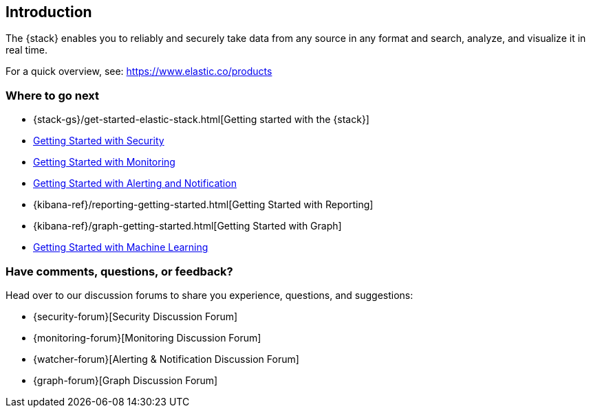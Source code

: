 [[xpack-introduction]]
== Introduction

The {stack} enables you to reliably and securely take data from any source in 
any format and search, analyze, and visualize it in real time. 

For a quick overview, see: https://www.elastic.co/products

[float]
=== Where to go next

* {stack-gs}/get-started-elastic-stack.html[Getting started with the {stack}]
* <<security-getting-started, Getting Started with Security>>
* <<xpack-monitoring, Getting Started with Monitoring>>
* <<watcher-getting-started, Getting Started with Alerting and Notification>>
* {kibana-ref}/reporting-getting-started.html[Getting Started with Reporting]
* {kibana-ref}/graph-getting-started.html[Getting Started with Graph]
ifndef::gs-mini[]
* <<ml-getting-started, Getting Started with Machine Learning>>
endif::gs-mini[]

[float]
=== Have comments, questions, or feedback?

Head over to our discussion forums to share you experience, questions, and
suggestions:

* {security-forum}[Security Discussion Forum]
* {monitoring-forum}[Monitoring Discussion Forum]
* {watcher-forum}[Alerting & Notification Discussion Forum]
* {graph-forum}[Graph Discussion Forum]
